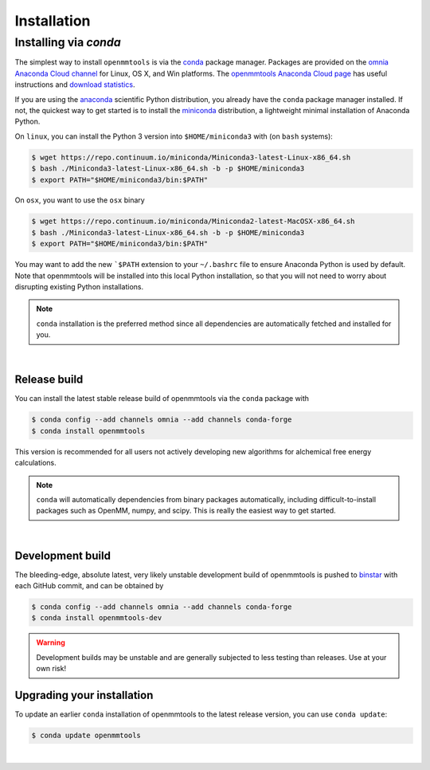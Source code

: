 .. _installation:

Installation
************

Installing via `conda`
======================

The simplest way to install ``openmmtools`` is via the `conda <http://www.continuum.io/blog/conda>`_  package manager.
Packages are provided on the `omnia Anaconda Cloud channel <http://anaconda.org/omnia>`_ for Linux, OS X, and Win platforms.
The `openmmtools Anaconda Cloud page <https://anaconda.org/omnia/openmmtools>`_ has useful instructions and `download statistics <https://anaconda.org/omnia/openmmtools/files>`_.

If you are using the `anaconda <https://www.continuum.io/downloads/>`_ scientific Python distribution, you already have the ``conda`` package manager installed.
If not, the quickest way to get started is to install the `miniconda <http://conda.pydata.org/miniconda.html>`_ distribution, a lightweight minimal installation of Anaconda Python.

On ``linux``, you can install the Python 3 version into ``$HOME/miniconda3`` with (on ``bash`` systems):

.. code-block:: bash

   $ wget https://repo.continuum.io/miniconda/Miniconda3-latest-Linux-x86_64.sh
   $ bash ./Miniconda3-latest-Linux-x86_64.sh -b -p $HOME/miniconda3
   $ export PATH="$HOME/miniconda3/bin:$PATH"

On ``osx``, you want to use the ``osx`` binary

.. code-block:: bash

   $ wget https://repo.continuum.io/miniconda/Miniconda2-latest-MacOSX-x86_64.sh
   $ bash ./Miniconda3-latest-Linux-x86_64.sh -b -p $HOME/miniconda3
   $ export PATH="$HOME/miniconda3/bin:$PATH"

You may want to add the new ```$PATH`` extension to your ``~/.bashrc`` file to ensure Anaconda Python is used by default.
Note that openmmtools will be installed into this local Python installation, so that you will not need to worry about disrupting existing Python installations.

.. note:: ``conda`` installation is the preferred method since all dependencies are automatically fetched and installed for you.

|

Release build
-------------

You can install the latest stable release build of openmmtools via the ``conda`` package with

.. code-block:: none

   $ conda config --add channels omnia --add channels conda-forge
   $ conda install openmmtools

This version is recommended for all users not actively developing new algorithms for alchemical free energy calculations.

.. note:: ``conda`` will automatically dependencies from binary packages automatically, including difficult-to-install packages such as OpenMM, numpy, and scipy. This is really the easiest way to get started.

|

Development build
-----------------

The bleeding-edge, absolute latest, very likely unstable development build of openmmtools is pushed to `binstar <https://anaconda.org/omnia/openmmtools>`_ with each GitHub commit, and can be obtained by

.. code-block:: bash

   $ conda config --add channels omnia --add channels conda-forge
   $ conda install openmmtools-dev

.. warning:: Development builds may be unstable and are generally subjected to less testing than releases.  Use at your own risk!


Upgrading your installation
---------------------------

To update an earlier ``conda`` installation of openmmtools to the latest release version, you can use ``conda update``:

.. code-block:: bash

   $ conda update openmmtools

|
